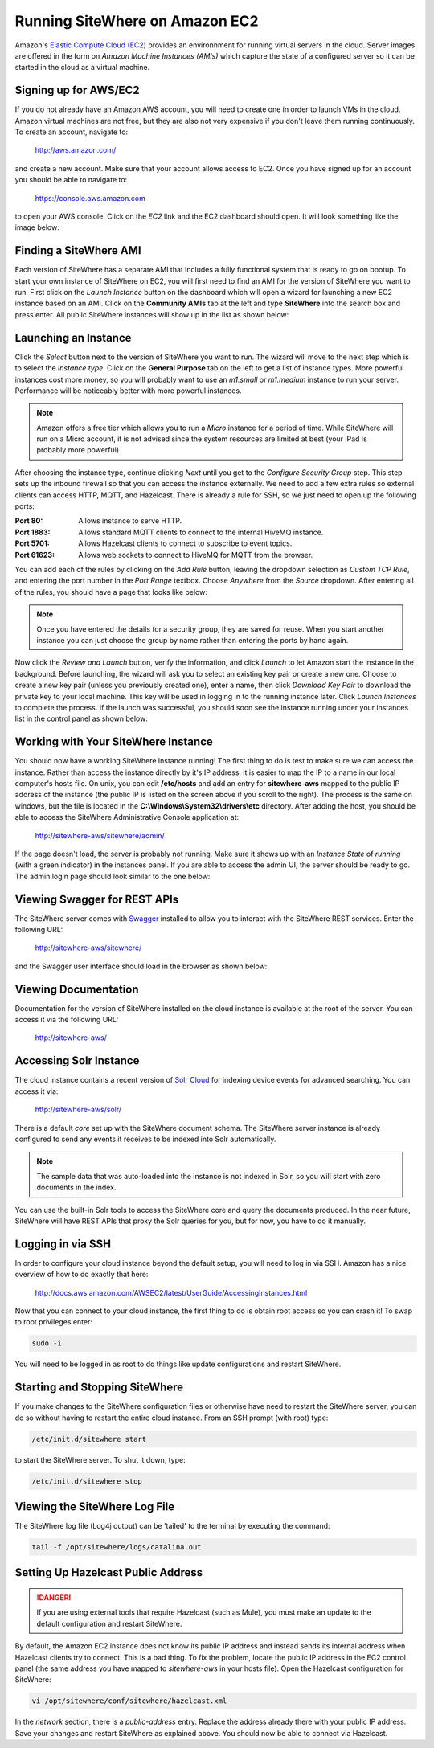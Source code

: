 -------------------------------
Running SiteWhere on Amazon EC2
-------------------------------
Amazon's `Elastic Compute Cloud (EC2) <http://aws.amazon.com/ec2/>`_ provides an environnment for running virtual
servers in the cloud. Server images are offered in the form on *Amazon Machine Instances (AMIs)* which capture
the state of a configured server so it can be started in the cloud as a virtual machine.

Signing up for AWS/EC2
----------------------
If you do not already have an Amazon AWS account, you will need to create one in order to launch VMs in the cloud.
Amazon virtual machines are not free, but they are also not very expensive if you don't leave them running 
continuously. To create an account, navigate to:

	http://aws.amazon.com/
	
and create a new account. Make sure that your account allows access to EC2. Once you have signed up for an account
you should be able to navigate to:

	https://console.aws.amazon.com
	
to open your AWS console. Click on the *EC2* link and the EC2 dashboard should open. It will look something like the
image below:

.. image:: /_static/images/cloud/ec2-dashboard.png
   :width: 100%
   :alt: Amazon EC2 Dashboard
   :align: left

Finding a SiteWhere AMI
-----------------------
Each version of SiteWhere has a separate AMI that includes a fully functional system that is ready to go
on bootup. To start your own instance of SiteWhere on EC2, you will first need to find an AMI for the
version of SiteWhere you want to run. First click on the *Launch Instance* button on the dashboard which
will open a wizard for launching a new EC2 instance based on an AMI. Click on the **Community AMIs** tab
at the left and type **SiteWhere** into the search box and press enter. All public SiteWhere instances
will show up in the list as shown below:

.. image:: /_static/images/cloud/ec2-sitewhere-amis.png
   :width: 100%
   :alt: SiteWhere AMI List
   :align: left

Launching an Instance
---------------------
Click the *Select* button next to the version of SiteWhere you want to run. The wizard will move to the next step 
which is to select the *instance type*. Click on the **General Purpose** tab on the left to get a list of instance
types. More powerful instances cost more money, so you will probably want to use an *m1.small* or *m1.medium* 
instance to run your server. Performance will be noticeably better with more powerful instances.

.. note:: Amazon offers a free tier which allows you to run a *Micro* instance for a period of time. While SiteWhere 
	will run on a Micro account, it is not advised since the system resources are limited at best (your iPad is probably 
	more powerful).

.. image:: /_static/images/cloud/ec2-instance-type.png
   :width: 100%
   :alt: Choose Instance Type
   :align: left

After choosing the instance type, continue clicking *Next* until you get to the *Configure Security Group* step.
This step sets up the inbound firewall so that you can access the instance externally. We need to add a few extra 
rules so external clients can access HTTP, MQTT, and Hazelcast. There is already a rule for SSH, so we just need to 
open up the following ports:

:Port 80:
	Allows instance to serve HTTP.

:Port 1883:
	Allows standard MQTT clients to connect to the internal HiveMQ instance.
	
:Port 5701:
	Allows Hazelcast clients to connect to subscribe to event topics.
	
:Port 61623:
	Allows web sockets to connect to HiveMQ for MQTT from the browser.
	
You can add each of the rules by clicking on the *Add Rule* button, leaving the dropdown selection as *Custom TCP Rule*,
and entering the port number in the *Port Range* textbox. Choose *Anywhere* from the *Source* dropdown. After entering 
all of the rules, you should have a page that looks like below:

.. note:: Once you have entered the details for a security group, they are saved for reuse. When you start another
	instance you can just choose the group by name rather than entering the ports by hand again.

.. image:: /_static/images/cloud/ec2-security-group.png
   :width: 100%
   :alt: Set Up Security Group
   :align: left

Now click the *Review and Launch* button, verify the information, and click *Launch* to let Amazon start the
instance in the background. Before launching, the wizard will ask you to select an existing key pair or create a new one. 
Choose to create a new key pair (unless you previously created one), enter a name, then click *Download Key Pair* to 
download the private key to your local machine. This key will be used in logging in to the running instance later. 
Click *Launch Instances* to complete the process. If the launch was successful, you should soon see the instance running
under your instances list in the control panel as shown below:

.. image:: /_static/images/cloud/ec2-launched.png
   :width: 100%
   :alt: EC2 Instance Successfully Launched
   :align: left

Working with Your SiteWhere Instance
------------------------------------
You should now have a working SiteWhere instance running! The first thing to do is test to make sure we can access
the instance. Rather than access the instance directly by it's IP address, it is easier to map the IP to a name
in our local computer's hosts file. On unix, you can edit **/etc/hosts** and add an entry for **sitewhere-aws**
mapped to the public IP address of the instance (the public IP is listed on the screen above if you scroll to the 
right). The process is the same on windows, but the file is located in the **C:\\Windows\\System32\\drivers\\etc** directory.
After adding the host, you should be able to access the SiteWhere Administrative Console application at:

	http://sitewhere-aws/sitewhere/admin/
	
If the page doesn't load, the server is probably not running. Make sure it shows up with an *Instance State* of 
*running* (with a green indicator) in the instances panel. If you are able to access the admin UI, the server
should be ready to go. The admin login page should look similar to the one below:

.. image:: /_static/images/cloud/sw-admin-login.png
   :width: 100%
   :alt: SiteWhere Admin Login Page
   :align: left

Viewing Swagger for REST APIs
-----------------------------
The SiteWhere server comes with `Swagger <https://github.com/wordnik/swagger-ui>`_ installed to allow you to interact
with the SiteWhere REST services. Enter the following URL:

	http://sitewhere-aws/sitewhere/
	
and the Swagger user interface should load in the browser as shown below:

.. image:: /_static/images/cloud/sw-swagger.png
   :width: 100%
   :alt: Swagger Interface
   :align: left

Viewing Documentation
---------------------
Documentation for the version of SiteWhere installed on the cloud instance is available at the root of the server. You
can access it via the following URL:

	http://sitewhere-aws/

Accessing Solr Instance
-----------------------
The cloud instance contains a recent version of `Solr Cloud <https://cwiki.apache.org/confluence/display/solr/SolrCloud>`_ 
for indexing device events for advanced searching. You can access it via:

	http://sitewhere-aws/solr/

There is a default *core* set up with the SiteWhere document schema. The SiteWhere server instance is already 
configured to send any events it receives to be indexed into Solr automatically.

.. note:: The sample data that was auto-loaded into the instance is not indexed in Solr, so you will start
          with zero documents in the index.
          
You can use the built-in Solr tools to access the SiteWhere core and query the documents produced. In the near future,
SiteWhere will have REST APIs that proxy the Solr queries for you, but for now, you have to do it manually.
	 
Logging in via SSH
------------------
In order to configure your cloud instance beyond the default setup, you will need to log in via SSH. Amazon has
a nice overview of how to do exactly that here:

	http://docs.aws.amazon.com/AWSEC2/latest/UserGuide/AccessingInstances.html
	
Now that you can connect to your cloud instance, the first thing to do is obtain root access so you can crash it!
To swap to root privileges enter:

.. code-block:: none

	sudo -i
	
You will need to be logged in as root to do things like update configurations and restart SiteWhere.
	 	 
Starting and Stopping SiteWhere
-------------------------------
If you make changes to the SiteWhere configuration files or otherwise have need to restart the SiteWhere server,
you can do so without having to restart the entire cloud instance. From an SSH prompt (with root) type:

.. code-block:: none

	/etc/init.d/sitewhere start
	
to start the SiteWhere server. To shut it down, type:

.. code-block:: none

	/etc/init.d/sitewhere stop
	 	 
Viewing the SiteWhere Log File
------------------------------
The SiteWhere log file (Log4j output) can be 'tailed' to the terminal by executing the command:

.. code-block:: none

	tail -f /opt/sitewhere/logs/catalina.out

Setting Up Hazelcast Public Address
-----------------------------------

.. danger:: If you are using external tools that require Hazelcast (such as Mule), you must make an update to
            the default configuration and restart SiteWhere.
            
By default, the Amazon EC2 instance does not know its public IP address and instead sends its internal address
when Hazelcast clients try to connect. This is a bad thing. To fix the problem, locate the public IP address 
in the EC2 control panel (the same address you have mapped to *sitewhere-aws* in your hosts file). Open the
Hazelcast configuration for SiteWhere:

.. code-block:: none

	vi /opt/sitewhere/conf/sitewhere/hazelcast.xml

In the *network* section, there is a *public-address* entry. Replace the address already there with your public
IP address. Save your changes and restart SiteWhere as explained above. You should now be able to connect via Hazelcast.

	 
